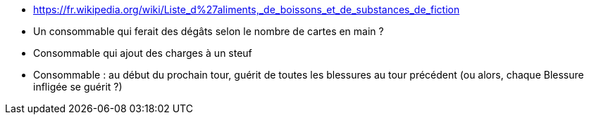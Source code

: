 :experimental:
:source-highlighter: pygments
:data-uri:
:icons: font

:toc:
:numbered:

:consommablesdir: /ressources/images/?/Consommables/

* https://fr.wikipedia.org/wiki/Liste_d%27aliments,_de_boissons_et_de_substances_de_fiction

* Un consommable qui ferait des dégâts selon le nombre de cartes en main ?
* Consommable qui ajout des charges à un steuf

* Consommable : au début du prochain tour, guérit de toutes les blessures au tour précédent (ou alors, chaque Blessure infligée se guérit ?)
